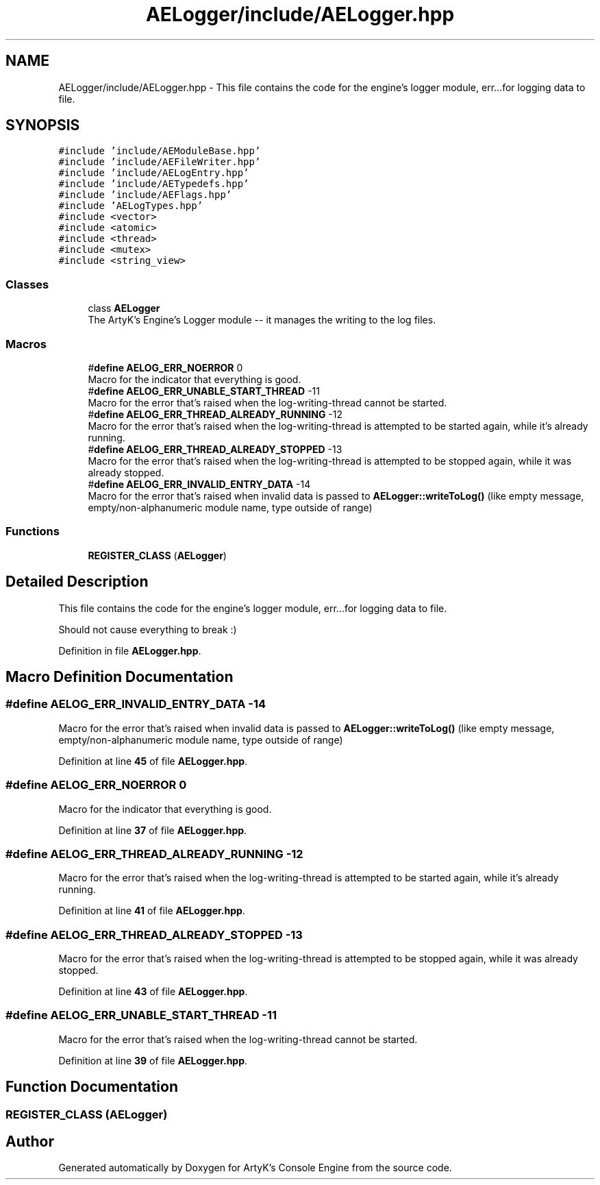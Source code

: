 .TH "AELogger/include/AELogger.hpp" 3 "Fri Nov 10 2023 00:47:23" "Version v0.0.8a" "ArtyK's Console Engine" \" -*- nroff -*-
.ad l
.nh
.SH NAME
AELogger/include/AELogger.hpp \- This file contains the code for the engine's logger module, err\&.\&.\&.for logging data to file\&.  

.SH SYNOPSIS
.br
.PP
\fC#include 'include/AEModuleBase\&.hpp'\fP
.br
\fC#include 'include/AEFileWriter\&.hpp'\fP
.br
\fC#include 'include/AELogEntry\&.hpp'\fP
.br
\fC#include 'include/AETypedefs\&.hpp'\fP
.br
\fC#include 'include/AEFlags\&.hpp'\fP
.br
\fC#include 'AELogTypes\&.hpp'\fP
.br
\fC#include <vector>\fP
.br
\fC#include <atomic>\fP
.br
\fC#include <thread>\fP
.br
\fC#include <mutex>\fP
.br
\fC#include <string_view>\fP
.br

.SS "Classes"

.in +1c
.ti -1c
.RI "class \fBAELogger\fP"
.br
.RI "The ArtyK's Engine's Logger module -- it manages the writing to the log files\&. "
.in -1c
.SS "Macros"

.in +1c
.ti -1c
.RI "#\fBdefine\fP \fBAELOG_ERR_NOERROR\fP   0"
.br
.RI "Macro for the indicator that everything is good\&. "
.ti -1c
.RI "#\fBdefine\fP \fBAELOG_ERR_UNABLE_START_THREAD\fP   \-11"
.br
.RI "Macro for the error that's raised when the log-writing-thread cannot be started\&. "
.ti -1c
.RI "#\fBdefine\fP \fBAELOG_ERR_THREAD_ALREADY_RUNNING\fP   \-12"
.br
.RI "Macro for the error that's raised when the log-writing-thread is attempted to be started again, while it's already running\&. "
.ti -1c
.RI "#\fBdefine\fP \fBAELOG_ERR_THREAD_ALREADY_STOPPED\fP   \-13"
.br
.RI "Macro for the error that's raised when the log-writing-thread is attempted to be stopped again, while it was already stopped\&. "
.ti -1c
.RI "#\fBdefine\fP \fBAELOG_ERR_INVALID_ENTRY_DATA\fP   \-14"
.br
.RI "Macro for the error that's raised when invalid data is passed to \fBAELogger::writeToLog()\fP (like empty message, empty/non-alphanumeric module name, type outside of range) "
.in -1c
.SS "Functions"

.in +1c
.ti -1c
.RI "\fBREGISTER_CLASS\fP (\fBAELogger\fP)"
.br
.in -1c
.SH "Detailed Description"
.PP 
This file contains the code for the engine's logger module, err\&.\&.\&.for logging data to file\&. 

Should not cause everything to break :) 
.PP
Definition in file \fBAELogger\&.hpp\fP\&.
.SH "Macro Definition Documentation"
.PP 
.SS "#\fBdefine\fP AELOG_ERR_INVALID_ENTRY_DATA   \-14"

.PP
Macro for the error that's raised when invalid data is passed to \fBAELogger::writeToLog()\fP (like empty message, empty/non-alphanumeric module name, type outside of range) 
.PP
Definition at line \fB45\fP of file \fBAELogger\&.hpp\fP\&.
.SS "#\fBdefine\fP AELOG_ERR_NOERROR   0"

.PP
Macro for the indicator that everything is good\&. 
.PP
Definition at line \fB37\fP of file \fBAELogger\&.hpp\fP\&.
.SS "#\fBdefine\fP AELOG_ERR_THREAD_ALREADY_RUNNING   \-12"

.PP
Macro for the error that's raised when the log-writing-thread is attempted to be started again, while it's already running\&. 
.PP
Definition at line \fB41\fP of file \fBAELogger\&.hpp\fP\&.
.SS "#\fBdefine\fP AELOG_ERR_THREAD_ALREADY_STOPPED   \-13"

.PP
Macro for the error that's raised when the log-writing-thread is attempted to be stopped again, while it was already stopped\&. 
.PP
Definition at line \fB43\fP of file \fBAELogger\&.hpp\fP\&.
.SS "#\fBdefine\fP AELOG_ERR_UNABLE_START_THREAD   \-11"

.PP
Macro for the error that's raised when the log-writing-thread cannot be started\&. 
.PP
Definition at line \fB39\fP of file \fBAELogger\&.hpp\fP\&.
.SH "Function Documentation"
.PP 
.SS "REGISTER_CLASS (\fBAELogger\fP)"

.SH "Author"
.PP 
Generated automatically by Doxygen for ArtyK's Console Engine from the source code\&.
